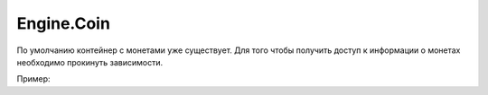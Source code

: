 Engine.Coin
============================

По умолчанию контейнер с монетами уже существует. Для того чтобы получить доступ к информации о монетах
необходимо прокинуть зависимости.

Пример:

.. csharp:
    public class AddCoinsExample
    {
        public ICoinsData coinsData;
        void OnEnable()
        {
            coinsData = Engine.DI.DIContainer.GetAsSingle<ICoinsData>();
            coinsData.onUpdate += OnCoinsUpdated;
        }
        void OnEnable()
        {
            coinsData.onUpdate -= OnCoinsUpdated;      
        }
        private void OnCoinsUpdated(ParametersUpdate obj)
        {
            Debug.Log("Coins is updated...");
        }
    }
    

